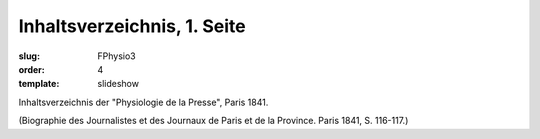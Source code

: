 Inhaltsverzeichnis, 1. Seite
============================

:slug: FPhysio3
:order: 4
:template: slideshow

Inhaltsverzeichnis der "Physiologie de la Presse", Paris 1841.

.. class:: source

  (Biographie des Journalistes et des Journaux de Paris et de la Province. Paris 1841, S. 116-117.)
